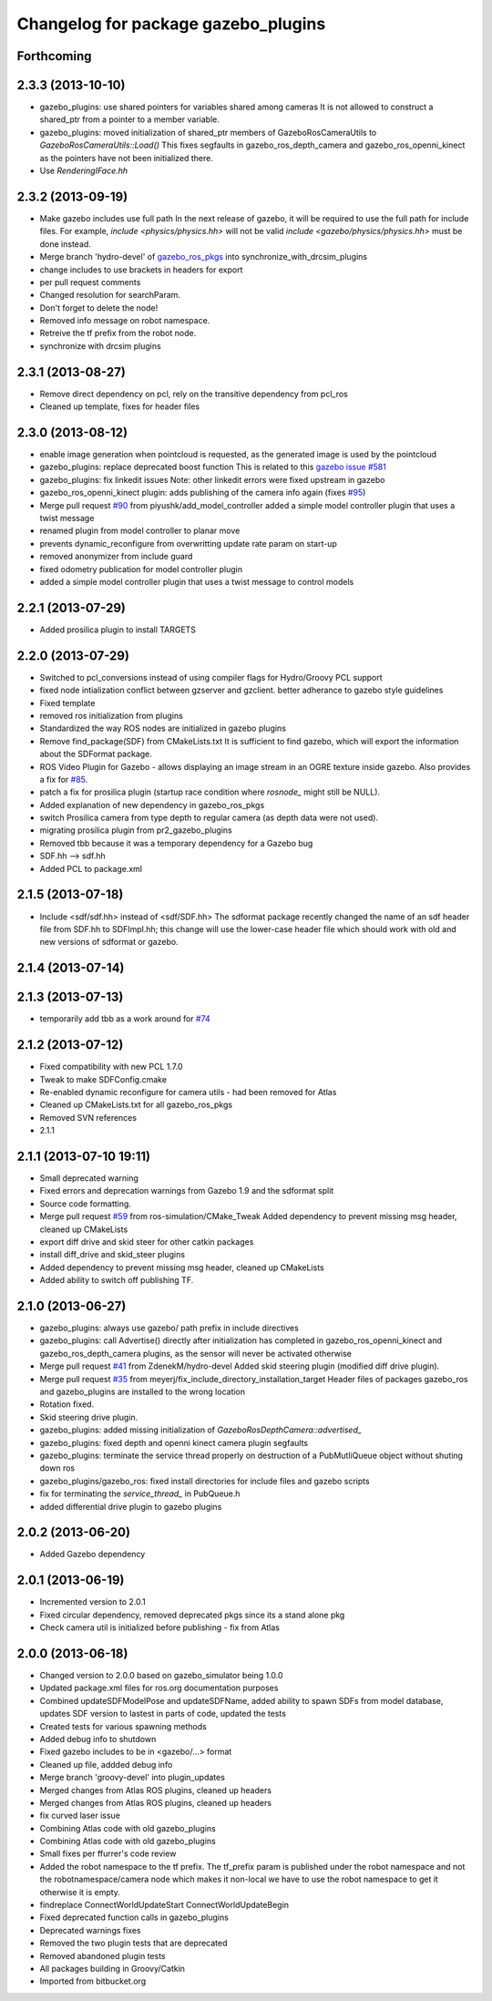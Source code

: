 ^^^^^^^^^^^^^^^^^^^^^^^^^^^^^^^^^^^^
Changelog for package gazebo_plugins
^^^^^^^^^^^^^^^^^^^^^^^^^^^^^^^^^^^^

Forthcoming
-----------

2.3.3 (2013-10-10)
------------------
* gazebo_plugins: use shared pointers for variables shared among cameras
  It is not allowed to construct a shared_ptr from a pointer to a member
  variable.
* gazebo_plugins: moved initialization of shared_ptr members of
  GazeboRosCameraUtils to `GazeboRosCameraUtils::Load()`
  This fixes segfaults in gazebo_ros_depth_camera and
  gazebo_ros_openni_kinect as the pointers have not been initialized
  there.
* Use `RenderingIFace.hh`

2.3.2 (2013-09-19)
------------------
* Make gazebo includes use full path
  In the next release of gazebo, it will be required to use the
  full path for include files. For example,
  `include <physics/physics.hh>` will not be valid
  `include <gazebo/physics/physics.hh>` must be done instead.
* Merge branch 'hydro-devel' of `gazebo_ros_pkgs <github.com:ros-simulation/gazebo_ros_pkgs>`_ into synchronize_with_drcsim_plugins
* change includes to use brackets in headers for export
* per pull request comments
* Changed resolution for searchParam.
* Don't forget to delete the node!
* Removed info message on robot namespace.
* Retreive the tf prefix from the robot node.
* synchronize with drcsim plugins

2.3.1 (2013-08-27)
------------------
* Remove direct dependency on pcl, rely on the transitive dependency from pcl_ros
* Cleaned up template, fixes for header files

2.3.0 (2013-08-12)
------------------
* enable image generation when pointcloud is requested, as the generated image is used by the pointcloud
* gazebo_plugins: replace deprecated boost function
  This is related to this `gazebo issue #581 <https://bitbucket.org/osrf/gazebo/issue/581/boost-shared_-_cast-are-deprecated-removed>`_
* gazebo_plugins: fix linkedit issues
  Note: other linkedit errors were fixed upstream
  in gazebo
* gazebo_ros_openni_kinect plugin: adds publishing of the camera info
  again (fixes `#95 <https://github.com/ros-simulation/gazebo_ros_pkgs/issues/95>`_)
* Merge pull request `#90 <https://github.com/ros-simulation/gazebo_ros_pkgs/issues/90>`_ from piyushk/add_model_controller
  added a simple model controller plugin that uses a twist message
* renamed plugin from model controller to planar move
* prevents dynamic_reconfigure from overwritting update rate param on start-up
* removed anonymizer from include guard
* fixed odometry publication for model controller plugin
* added a simple model controller plugin that uses a twist message to control models

2.2.1 (2013-07-29)
------------------
* Added prosilica plugin to install TARGETS

2.2.0 (2013-07-29)
------------------
* Switched to pcl_conversions instead of using compiler flags for Hydro/Groovy PCL support
* fixed node intialization conflict between gzserver and gzclient. better adherance to gazebo style guidelines
* Fixed template
* removed ros initialization from plugins
* Standardized the way ROS nodes are initialized in gazebo plugins
* Remove find_package(SDF) from CMakeLists.txt
  It is sufficient to find gazebo, which will export the information about the SDFormat package.
* ROS Video Plugin for Gazebo - allows displaying an image stream in an OGRE texture inside gazebo. Also provides a fix for `#85 <https://github.com/ros-simulation/gazebo_ros_pkgs/issues/85>`_.
* patch a fix for prosilica plugin (startup race condition where `rosnode_` might still be NULL).
* Added explanation of new dependency in gazebo_ros_pkgs
* switch Prosilica camera from type depth to regular camera (as depth data were not used).
* migrating prosilica plugin from pr2_gazebo_plugins
* Removed tbb because it was a temporary dependency for a Gazebo bug
* SDF.hh --> sdf.hh
* Added PCL to package.xml

2.1.5 (2013-07-18)
------------------
* Include <sdf/sdf.hh> instead of <sdf/SDF.hh>
  The sdformat package recently changed the name of an sdf header
  file from SDF.hh to SDFImpl.hh; this change will use the lower-case
  header file which should work with old and new versions of sdformat
  or gazebo.

2.1.4 (2013-07-14)
------------------

2.1.3 (2013-07-13)
------------------
* temporarily add tbb as a work around for `#74 <https://github.com/ros-simulation/gazebo_ros_pkgs/issues/74>`_

2.1.2 (2013-07-12)
------------------
* Fixed compatibility with new PCL 1.7.0
* Tweak to make SDFConfig.cmake
* Re-enabled dynamic reconfigure for camera utils - had been removed for Atlas
* Cleaned up CMakeLists.txt for all gazebo_ros_pkgs
* Removed SVN references
* 2.1.1

2.1.1 (2013-07-10 19:11)
------------------------
* Small deprecated warning
* Fixed errors and deprecation warnings from Gazebo 1.9 and the sdformat split
* Source code formatting.
* Merge pull request `#59 <https://github.com/ros-simulation/gazebo_ros_pkgs/issues/59>`_ from ros-simulation/CMake_Tweak
  Added dependency to prevent missing msg header, cleaned up CMakeLists
* export diff drive and skid steer for other catkin packages
* install diff_drive and skid_steer plugins
* Added dependency to prevent missing msg header, cleaned up CMakeLists
* Added ability to switch off publishing TF.

2.1.0 (2013-06-27)
------------------
* gazebo_plugins: always use gazebo/ path prefix in include directives
* gazebo_plugins: call Advertise() directly after initialization has
  completed in gazebo_ros_openni_kinect and gazebo_ros_depth_camera
  plugins, as the sensor will never be activated otherwise
* Merge pull request `#41 <https://github.com/ros-simulation/gazebo_ros_pkgs/issues/41>`_ from ZdenekM/hydro-devel
  Added skid steering plugin (modified diff drive plugin).
* Merge pull request `#35 <https://github.com/ros-simulation/gazebo_ros_pkgs/issues/35>`_ from meyerj/fix_include_directory_installation_target
  Header files of packages gazebo_ros and gazebo_plugins are installed to the wrong location
* Rotation fixed.
* Skid steering drive plugin.
* gazebo_plugins: added missing initialization of `GazeboRosDepthCamera::advertised_`
* gazebo_plugins: fixed depth and openni kinect camera plugin segfaults
* gazebo_plugins: terminate the service thread properly on destruction of a PubMutliQueue object without shuting down ros
* gazebo_plugins/gazebo_ros: fixed install directories for include files and gazebo scripts
* fix for terminating the `service_thread_` in PubQueue.h
* added differential drive plugin to gazebo plugins

2.0.2 (2013-06-20)
------------------
* Added Gazebo dependency

2.0.1 (2013-06-19)
------------------
* Incremented version to 2.0.1
* Fixed circular dependency, removed deprecated pkgs since its a stand alone pkg
* Check camera util is initialized before publishing - fix from Atlas

2.0.0 (2013-06-18)
------------------
* Changed version to 2.0.0 based on gazebo_simulator being 1.0.0
* Updated package.xml files for ros.org documentation purposes
* Combined updateSDFModelPose and updateSDFName, added ability to spawn SDFs from model database, updates SDF version to lastest in parts of code, updated the tests
* Created tests for various spawning methods
* Added debug info to shutdown
* Fixed gazebo includes to be in <gazebo/...> format
* Cleaned up file, addded debug info
* Merge branch 'groovy-devel' into plugin_updates
* Merged changes from Atlas ROS plugins, cleaned up headers
* Merged changes from Atlas ROS plugins, cleaned up headers
* fix curved laser issue
* Combining Atlas code with old gazebo_plugins
* Combining Atlas code with old gazebo_plugins
* Small fixes per ffurrer's code review
* Added the robot namespace to the tf prefix.
  The tf_prefix param is published under the robot namespace and not the
  robotnamespace/camera node which makes it non-local we have to use the
  robot namespace to get it otherwise it is empty.
* findreplace ConnectWorldUpdateStart ConnectWorldUpdateBegin
* Fixed deprecated function calls in gazebo_plugins
* Deprecated warnings fixes
* Removed the two plugin tests that are deprecated
* Removed abandoned plugin tests
* All packages building in Groovy/Catkin
* Imported from bitbucket.org
